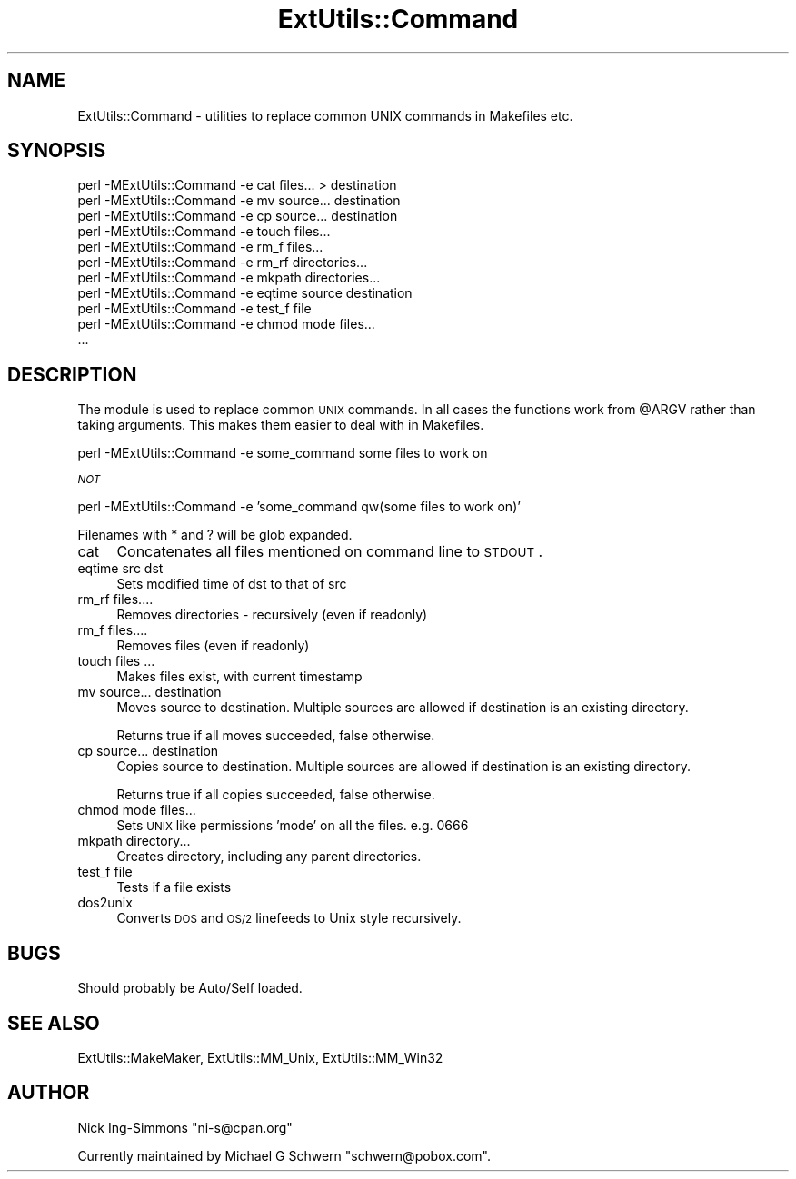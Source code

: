 .\" Automatically generated by Pod::Man v1.34, Pod::Parser v1.13
.\"
.\" Standard preamble:
.\" ========================================================================
.de Sh \" Subsection heading
.br
.if t .Sp
.ne 5
.PP
\fB\\$1\fR
.PP
..
.de Sp \" Vertical space (when we can't use .PP)
.if t .sp .5v
.if n .sp
..
.de Vb \" Begin verbatim text
.ft CW
.nf
.ne \\$1
..
.de Ve \" End verbatim text
.ft R
.fi
..
.\" Set up some character translations and predefined strings.  \*(-- will
.\" give an unbreakable dash, \*(PI will give pi, \*(L" will give a left
.\" double quote, and \*(R" will give a right double quote.  | will give a
.\" real vertical bar.  \*(C+ will give a nicer C++.  Capital omega is used to
.\" do unbreakable dashes and therefore won't be available.  \*(C` and \*(C'
.\" expand to `' in nroff, nothing in troff, for use with C<>.
.tr \(*W-|\(bv\*(Tr
.ds C+ C\v'-.1v'\h'-1p'\s-2+\h'-1p'+\s0\v'.1v'\h'-1p'
.ie n \{\
.    ds -- \(*W-
.    ds PI pi
.    if (\n(.H=4u)&(1m=24u) .ds -- \(*W\h'-12u'\(*W\h'-12u'-\" diablo 10 pitch
.    if (\n(.H=4u)&(1m=20u) .ds -- \(*W\h'-12u'\(*W\h'-8u'-\"  diablo 12 pitch
.    ds L" ""
.    ds R" ""
.    ds C` ""
.    ds C' ""
'br\}
.el\{\
.    ds -- \|\(em\|
.    ds PI \(*p
.    ds L" ``
.    ds R" ''
'br\}
.\"
.\" If the F register is turned on, we'll generate index entries on stderr for
.\" titles (.TH), headers (.SH), subsections (.Sh), items (.Ip), and index
.\" entries marked with X<> in POD.  Of course, you'll have to process the
.\" output yourself in some meaningful fashion.
.if \nF \{\
.    de IX
.    tm Index:\\$1\t\\n%\t"\\$2"
..
.    nr % 0
.    rr F
.\}
.\"
.\" For nroff, turn off justification.  Always turn off hyphenation; it makes
.\" way too many mistakes in technical documents.
.hy 0
.if n .na
.\"
.\" Accent mark definitions (@(#)ms.acc 1.5 88/02/08 SMI; from UCB 4.2).
.\" Fear.  Run.  Save yourself.  No user-serviceable parts.
.    \" fudge factors for nroff and troff
.if n \{\
.    ds #H 0
.    ds #V .8m
.    ds #F .3m
.    ds #[ \f1
.    ds #] \fP
.\}
.if t \{\
.    ds #H ((1u-(\\\\n(.fu%2u))*.13m)
.    ds #V .6m
.    ds #F 0
.    ds #[ \&
.    ds #] \&
.\}
.    \" simple accents for nroff and troff
.if n \{\
.    ds ' \&
.    ds ` \&
.    ds ^ \&
.    ds , \&
.    ds ~ ~
.    ds /
.\}
.if t \{\
.    ds ' \\k:\h'-(\\n(.wu*8/10-\*(#H)'\'\h"|\\n:u"
.    ds ` \\k:\h'-(\\n(.wu*8/10-\*(#H)'\`\h'|\\n:u'
.    ds ^ \\k:\h'-(\\n(.wu*10/11-\*(#H)'^\h'|\\n:u'
.    ds , \\k:\h'-(\\n(.wu*8/10)',\h'|\\n:u'
.    ds ~ \\k:\h'-(\\n(.wu-\*(#H-.1m)'~\h'|\\n:u'
.    ds / \\k:\h'-(\\n(.wu*8/10-\*(#H)'\z\(sl\h'|\\n:u'
.\}
.    \" troff and (daisy-wheel) nroff accents
.ds : \\k:\h'-(\\n(.wu*8/10-\*(#H+.1m+\*(#F)'\v'-\*(#V'\z.\h'.2m+\*(#F'.\h'|\\n:u'\v'\*(#V'
.ds 8 \h'\*(#H'\(*b\h'-\*(#H'
.ds o \\k:\h'-(\\n(.wu+\w'\(de'u-\*(#H)/2u'\v'-.3n'\*(#[\z\(de\v'.3n'\h'|\\n:u'\*(#]
.ds d- \h'\*(#H'\(pd\h'-\w'~'u'\v'-.25m'\f2\(hy\fP\v'.25m'\h'-\*(#H'
.ds D- D\\k:\h'-\w'D'u'\v'-.11m'\z\(hy\v'.11m'\h'|\\n:u'
.ds th \*(#[\v'.3m'\s+1I\s-1\v'-.3m'\h'-(\w'I'u*2/3)'\s-1o\s+1\*(#]
.ds Th \*(#[\s+2I\s-2\h'-\w'I'u*3/5'\v'-.3m'o\v'.3m'\*(#]
.ds ae a\h'-(\w'a'u*4/10)'e
.ds Ae A\h'-(\w'A'u*4/10)'E
.    \" corrections for vroff
.if v .ds ~ \\k:\h'-(\\n(.wu*9/10-\*(#H)'\s-2\u~\d\s+2\h'|\\n:u'
.if v .ds ^ \\k:\h'-(\\n(.wu*10/11-\*(#H)'\v'-.4m'^\v'.4m'\h'|\\n:u'
.    \" for low resolution devices (crt and lpr)
.if \n(.H>23 .if \n(.V>19 \
\{\
.    ds : e
.    ds 8 ss
.    ds o a
.    ds d- d\h'-1'\(ga
.    ds D- D\h'-1'\(hy
.    ds th \o'bp'
.    ds Th \o'LP'
.    ds ae ae
.    ds Ae AE
.\}
.rm #[ #] #H #V #F C
.\" ========================================================================
.\"
.IX Title "ExtUtils::Command 3"
.TH ExtUtils::Command 3 "2003-08-18" "perl v5.8.0" "User Contributed Perl Documentation"
.SH "NAME"
ExtUtils::Command \- utilities to replace common UNIX commands in Makefiles etc.
.SH "SYNOPSIS"
.IX Header "SYNOPSIS"
.Vb 11
\&  perl -MExtUtils::Command       -e cat files... > destination
\&  perl -MExtUtils::Command       -e mv source... destination
\&  perl -MExtUtils::Command       -e cp source... destination
\&  perl -MExtUtils::Command       -e touch files...
\&  perl -MExtUtils::Command       -e rm_f files...
\&  perl -MExtUtils::Command       -e rm_rf directories...
\&  perl -MExtUtils::Command       -e mkpath directories...
\&  perl -MExtUtils::Command       -e eqtime source destination
\&  perl -MExtUtils::Command       -e test_f file
\&  perl -MExtUtils::Command       -e chmod mode files...
\&  ...
.Ve
.SH "DESCRIPTION"
.IX Header "DESCRIPTION"
The module is used to replace common \s-1UNIX\s0 commands.  In all cases the
functions work from \f(CW@ARGV\fR rather than taking arguments.  This makes
them easier to deal with in Makefiles.
.PP
.Vb 1
\&  perl -MExtUtils::Command -e some_command some files to work on
.Ve
.PP
\&\fI\s-1NOT\s0\fR
.PP
.Vb 1
\&  perl -MExtUtils::Command -e 'some_command qw(some files to work on)'
.Ve
.PP
Filenames with * and ? will be glob expanded.
.IP "cat" 4
.IX Item "cat"
Concatenates all files mentioned on command line to \s-1STDOUT\s0.
.IP "eqtime src dst" 4
.IX Item "eqtime src dst"
Sets modified time of dst to that of src
.IP "rm_rf files...." 4
.IX Item "rm_rf files...."
Removes directories \- recursively (even if readonly)
.IP "rm_f files...." 4
.IX Item "rm_f files...."
Removes files (even if readonly)
.IP "touch files ..." 4
.IX Item "touch files ..."
Makes files exist, with current timestamp 
.IP "mv source... destination" 4
.IX Item "mv source... destination"
Moves source to destination.  Multiple sources are allowed if
destination is an existing directory.
.Sp
Returns true if all moves succeeded, false otherwise.
.IP "cp source... destination" 4
.IX Item "cp source... destination"
Copies source to destination.  Multiple sources are allowed if
destination is an existing directory.
.Sp
Returns true if all copies succeeded, false otherwise.
.IP "chmod mode files..." 4
.IX Item "chmod mode files..."
Sets \s-1UNIX\s0 like permissions 'mode' on all the files.  e.g. 0666
.IP "mkpath directory..." 4
.IX Item "mkpath directory..."
Creates directory, including any parent directories.
.IP "test_f file" 4
.IX Item "test_f file"
Tests if a file exists
.IP "dos2unix" 4
.IX Item "dos2unix"
Converts \s-1DOS\s0 and \s-1OS/2\s0 linefeeds to Unix style recursively.
.SH "BUGS"
.IX Header "BUGS"
Should probably be Auto/Self loaded.
.SH "SEE ALSO"
.IX Header "SEE ALSO"
ExtUtils::MakeMaker, ExtUtils::MM_Unix, ExtUtils::MM_Win32
.SH "AUTHOR"
.IX Header "AUTHOR"
Nick Ing-Simmons \f(CW\*(C`ni\-s@cpan.org\*(C'\fR
.PP
Currently maintained by Michael G Schwern \f(CW\*(C`schwern@pobox.com\*(C'\fR.
